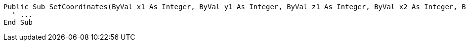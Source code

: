 [source,vb6]
----
Public Sub SetCoordinates(ByVal x1 As Integer, ByVal y1 As Integer, ByVal z1 As Integer, ByVal x2 As Integer, ByVal y2 As Integer, ByVal z2 As Integer) ' Noncompliant
  ' ...
End Sub
----
